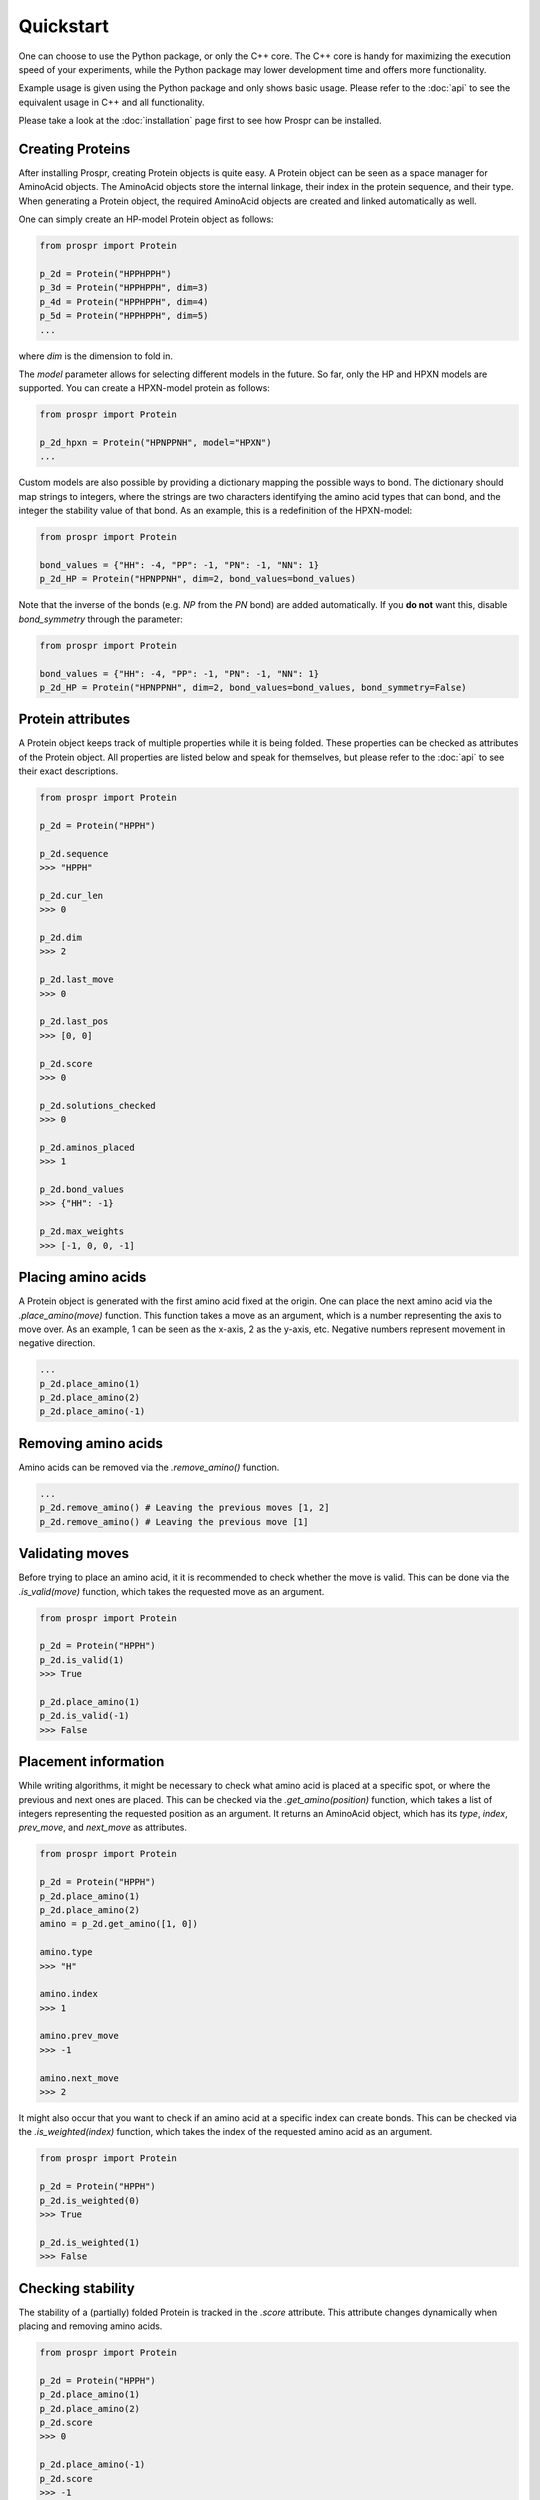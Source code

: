 .. Quickstart for using Prospr for the first time.

Quickstart
==========
One can choose to use the Python package, or only the C++ core. The C++ core is
handy for maximizing the execution speed of your experiments, while the Python
package may lower development time and offers more functionality.

Example usage is given using the Python package and only shows basic usage.
Please refer to the :doc:`api` to see the equivalent usage in C++ and all
functionality.

Please take a look at the :doc:`installation` page first to see how Prospr can
be installed.

Creating Proteins
-----------------
After installing Prospr, creating Protein objects is quite easy. A Protein
object can be seen as a space manager for AminoAcid objects. The AminoAcid
objects store the internal linkage, their index in the protein sequence, and
their type. When generating a Protein object, the required AminoAcid objects
are created and linked automatically as well.

One can simply create an HP-model Protein object as follows:

.. code-block:: python

    from prospr import Protein

    p_2d = Protein("HPPHPPH")
    p_3d = Protein("HPPHPPH", dim=3)
    p_4d = Protein("HPPHPPH", dim=4)
    p_5d = Protein("HPPHPPH", dim=5)
    ...

where *dim* is the dimension to fold in.

The *model* parameter allows for selecting different models in the future.
So far, only the HP and HPXN models are supported. You can create a HPXN-model
protein as follows:

.. code-block:: python

    from prospr import Protein

    p_2d_hpxn = Protein("HPNPPNH", model="HPXN")
    ...

Custom models are also possible by providing a dictionary mapping the possible
ways to bond. The dictionary should map strings to integers, where the strings
are two characters identifying the amino acid types that can bond, and the
integer the stability value of that bond. As an example, this is a redefinition
of the HPXN-model:

.. code-block:: python

    from prospr import Protein

    bond_values = {"HH": -4, "PP": -1, "PN": -1, "NN": 1}
    p_2d_HP = Protein("HPNPPNH", dim=2, bond_values=bond_values)

Note that the inverse of the bonds (e.g. *NP* from the *PN* bond) are added
automatically. If you **do not** want this, disable *bond_symmetry* through the
parameter:

.. code-block:: python

    from prospr import Protein

    bond_values = {"HH": -4, "PP": -1, "PN": -1, "NN": 1}
    p_2d_HP = Protein("HPNPPNH", dim=2, bond_values=bond_values, bond_symmetry=False)


Protein attributes
------------------
A Protein object keeps track of multiple properties while it is being folded.
These properties can be checked as attributes of the Protein object. All
properties are listed below and speak for themselves, but please refer to the
:doc:`api` to see their exact descriptions.

.. code-block:: python

    from prospr import Protein

    p_2d = Protein("HPPH")

    p_2d.sequence
    >>> "HPPH"

    p_2d.cur_len
    >>> 0

    p_2d.dim
    >>> 2

    p_2d.last_move
    >>> 0

    p_2d.last_pos
    >>> [0, 0]

    p_2d.score
    >>> 0

    p_2d.solutions_checked
    >>> 0

    p_2d.aminos_placed
    >>> 1

    p_2d.bond_values
    >>> {"HH": -1}

    p_2d.max_weights
    >>> [-1, 0, 0, -1]

Placing amino acids
-------------------
A Protein object is generated with the first amino acid fixed at the origin.
One can place the next amino acid via the *.place_amino(move)* function.
This function takes a move as an argument, which is a number representing the
axis to move over. As an example, 1 can be seen as the x-axis, 2 as the y-axis,
etc. Negative numbers represent movement in negative direction.

.. code-block:: python

    ...
    p_2d.place_amino(1)
    p_2d.place_amino(2)
    p_2d.place_amino(-1)

Removing amino acids
--------------------
Amino acids can be removed via the *.remove_amino()* function.

.. code-block:: python

    ...
    p_2d.remove_amino() # Leaving the previous moves [1, 2]
    p_2d.remove_amino() # Leaving the previous move [1]

Validating moves
----------------
Before trying to place an amino acid, it it is recommended to check whether the
move is valid. This can be done via the *.is_valid(move)* function, which takes
the requested move as an argument.

.. code-block:: python

    from prospr import Protein

    p_2d = Protein("HPPH")
    p_2d.is_valid(1)
    >>> True

    p_2d.place_amino(1)
    p_2d.is_valid(-1)
    >>> False

Placement information
---------------------
While writing algorithms, it might be necessary to check what amino acid is
placed at a specific spot, or where the previous and next ones are placed. This
can be checked via the *.get_amino(position)* function, which takes a list of
integers representing the requested position as an argument. It returns an
AminoAcid object, which has its *type*, *index*, *prev_move*, and *next_move*
as attributes.

.. code-block:: python

    from prospr import Protein

    p_2d = Protein("HPPH")
    p_2d.place_amino(1)
    p_2d.place_amino(2)
    amino = p_2d.get_amino([1, 0])

    amino.type
    >>> "H"

    amino.index
    >>> 1

    amino.prev_move
    >>> -1

    amino.next_move
    >>> 2

It might also occur that you want to check if an amino acid at a specific index
can create bonds. This can be checked via the *.is_weighted(index)* function,
which takes the index of the requested amino acid as an argument.

.. code-block:: python

    from prospr import Protein

    p_2d = Protein("HPPH")
    p_2d.is_weighted(0)
    >>> True

    p_2d.is_weighted(1)
    >>> False

Checking stability
------------------
The stability of a (partially) folded Protein is tracked in the *.score*
attribute. This attribute changes dynamically when placing and removing amino
acids.

.. code-block:: python

    from prospr import Protein

    p_2d = Protein("HPPH")
    p_2d.place_amino(1)
    p_2d.place_amino(2)
    p_2d.score
    >>> 0

    p_2d.place_amino(-1)
    p_2d.score
    >>> -1

|no_score| |with_score|

.. |no_score| image:: _static/quickstart_example_fold_no_score.png
   :width: 49%

.. |with_score| image:: _static/quickstart_example_fold.png
   :width: 49%

Checking number of changes
--------------------------
In order to compare the efficiency of algorithms, a Protein object also keeps
track of the number of moves performed thus far. This does not include the
removal of amino acids. The current number of performed moves is tracked in the
*.changes* attribute.

.. code-block:: python

    from prospr import Protein

    p_2d = Protein("HPPH")
    p_2d.place_amino(1)
    p_2d.changes
    >>> 1

    p_2d.place_amino(2)
    p_2d.remove_amino()
    p_2d.place_amino(-2)
    p_2d.place_amino(-1)
    p_2d.changes
    >>> 4

Hashing folds
-------------
The current fold of a Protein can be generated via the *.hash_fold()* function.
The function will return the sequence of moves for the current conformation.

.. code-block:: python

    from prospr import Protein

    p_2d = Protein("HPPH")
    p_2d.place_amino(1)
    p_2d.hash_fold()
    >>> [1]

    p_2d.place_amino(2)
    p_2d.place_amino(-1)
    p_2d.hash_fold()
    >>> [1, 2, -1]

Setting folds
-------------
At any time, a Protein's conformation can be set to a given set of moves. This
is done via the *.set_hash(fold_hash)* function, which takes a sequence of moves
as an argument, just like the ones generated by the *.hash_fold()* function.

.. code-block:: python

    from prospr import Protein

    p_2d = Protein("HPPH")
    p_2d.place_amino(2)
    p_2d.place_amino(-1)
    p_2d.hash_fold()
    >>> [2, -1]

    p_2d.set_hash([1, 2, -1])
    p_2d.hash_fold()
    >>> [1, 2, -1]

Resetting Proteins
------------------
Sometimes you might want to reset a Protein object. This can be because you want
to reuse the same Protein object, or because you want to clear the conformation.
Each of these scenarios has their own function.

In order to reset the whole Protein object, use the *.reset()* function.

.. code-block:: python

    from prospr import Protein

    p_2d = Protein("HPPH")
    p_2d.place_amino(1)
    p_2d.place_amino(2)
    p_2d.place_amino(-1)
    p_2d.changes
    >>> 3

    p_2d.hash_fold()
    >>> [1, 2, -1]

    p_2d.reset()
    p_2d.changes
    >>> 0

    p_2d.hash_fold()
    >>> []

Use the *.reset_conformation()* function to only reset the placement of the
amino acids. This includes setting the *.score* to 0, as only the amino acid in
the origin remains in place.

.. code-block:: python

    from prospr import Protein

    p_2d = Protein("HPPH")
    p_2d.place_amino(1)
    p_2d.place_amino(2)
    p_2d.place_amino(-1)
    p_2d.changes
    >>> 3

    p_2d.hash_fold()
    >>> [1, 2, -1]

    p_2d.reset_conformation()
    p_2d.changes
    >>> 3

    p_2d.hash_fold()
    >>> []

Built-in algorithms
-------------------
Prospr offers some algorithms for folding Proteins. These are included in the
C++ core, making them time efficient relative to Python alternatives. The
:doc:`api` contain a list of all available built-in algorithms. They can all
be easily used via a direct import, as is shown below.

.. code-block:: python

    from prospr import Protein, depth_first

    p_2d = Protein("HPPH")
    p_2d = depth_first(p_2d)
    p_2d.score
    >>> 1

    p_2d.hash_fold()
    >> [1, 2, -1]

Visualizing conformations
-------------------------
Visualizing conformations can be key to understanding how the resulting
conformation was found. It also helps illustrating your research. Prospr's
Python package has a built-in visualization module so you do not have to write
your own. Visualizing a conformation can easily be done via the *plot_protein()*
function from the *prospr.visualize* module.

.. code-block:: python

    from prospr import Protein
    from prospr.visualize import plot_protein

    p_2d = Protein("HPPH")
    p_2d.place_amino(1)
    p_2d.place_amino(2)
    p_2d.place_amino(-1)
    plot_protein(p_2d)
    >>>

.. image:: _static/quickstart_example_fold.png
    :alt: Image of an example fold.
    :align: center
    :scale: 85

The *plot_protein()* function has a couple parameters to style the figure to
your likings. Most importantly, there are two styles to select: *basic* and
*paper*. The first will show the protein in a clear and zoomed-in way, while
the latter is more compact and fancy. Here you can see the difference between
the two for the same conformation.

.. code-block:: python

    p_2d = Protein("HPHPHPPPHH")
    depth_first_bnb(p_2d)
    plot_protein(p_2d)
    >>>

    plot_protein(p_2d, style="paper")
    >>>

|basic_fig| |paper_fig|

.. |basic_fig| image:: _static/quickstart_basic.png
   :width: 49%

.. |paper_fig| image:: _static/quickstart_paper.png
   :width: 49%

Besides the style, it is also possible to change the positioning of the legend.
You can turn the legend off through the *legend* parameter, or change its
position to be *inner* or *outer* via the *legend_style* parameter.

.. code-block:: python

    plot_protein(p_2d, style="paper", legend_style="inner")
    >>>

    plot_protein(p_2d, style="paper", legend_style="outer")
    >>>

    plot_protein(p_2d, style="paper", legend=False)
    >>>

|inner_legend| |outer_legend| |no_legend|

.. |inner_legend| image:: _static/quickstart_paper.png
   :width: 32%

.. |outer_legend| image:: _static/quickstart_paper_outer.png
   :width: 32%

.. |no_legend| image:: _static/quickstart_paper_no_legend.png
   :width: 32%

There are also some parameters that alter the style of the figure. Please refer
to the :doc:`api` for a full overview.


Using datasets
--------------
Datasets are valuable for a fair comparison between algorithms. That is why
Prospr's Python package comes with a built-in collection of datasets. Loading a
dataset can easily be done via the available load functions in the
*prospr.datasets* module. Currently, there are three datasets available:
*vanEck250*, *vanEck1000*, and *vanEck_hratio*.

The *vanEck1000* dataset contains 1000 unique proteins for lengths
[10, 15, 20, .., 100], where the chances of sampling a H or P are equal.
*vanEck250* offers a subset of *vanEck1000*, by simply offering the first 250
proteins for each length. *vanEck_hratio* has around 1000 proteins sampled for
each of the H-ratio intervals
{(0.0, 0.1), [0.1, 0.2), [0.2, 0.3), .., [0.9, 1.0)}. You can find their usage
below, as well as in the :doc:`api`.

.. code-block:: python

    from prospr.datasets import load_vanEck250, load_vanEck1000, load_vanEck_hratio

    length_10 = load_vanEck250()
    length_15 = load_vanEck250(15)
    length_20 = load_vanEck250(20)
    len(length_20)
    >>> 250

    length_20 = load_vanEck1000(20)
    len(length_20)
    >>> 1000

    length_25_hratio_01 = load_vanEck_hratio()
    length_10_hratio_04 = load_vanEck_hratio(10, 0.4)
    length_15_hratio_06 = load_vanEck_hratio(length=15, hratio=0.6)
